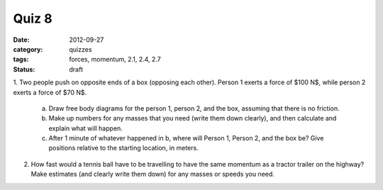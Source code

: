 Quiz 8
######

:date: 2012-09-27
:category: quizzes
:tags: forces, momentum, 2.1, 2.4, 2.7
:status: draft

1.  Two people push on opposite ends of a box (opposing each other).  Person 1
exerts a force of $100 N$, while person 2 exerts a force of $70 N$.  

    a. Draw free body diagrams for the person 1, person 2, and the box, assuming that there is no friction.  
    b. Make up numbers for any masses that you need (write them down clearly), and then calculate and explain what will happen.  
    c. After 1 minute of whatever happened in b, where will Person 1, Person 2, and the box be?  Give positions relative to the starting location, in meters.

2.  How fast would a tennis ball have to be travelling to have the same momentum as a tractor trailer on the highway?  Make estimates (and clearly write them  down) for any masses or speeds you need.
